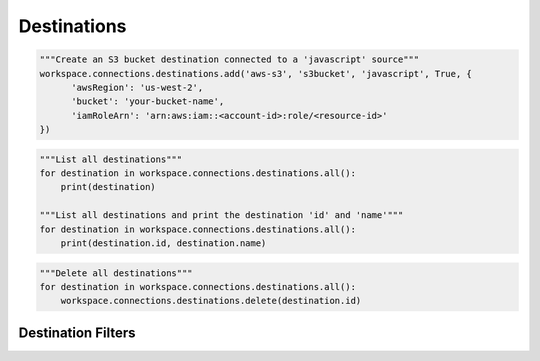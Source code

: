 Destinations
------------

.. automethod:: papi.constructs.destinations.Destinations.add
   :noindex:

.. code-block:: python

   """Create an S3 bucket destination connected to a 'javascript' source"""
   workspace.connections.destinations.add('aws-s3', 's3bucket', 'javascript', True, {
         'awsRegion': 'us-west-2',
         'bucket': 'your-bucket-name',
         'iamRoleArn': 'arn:aws:iam::<account-id>:role/<resource-id>'
   })

.. automethod:: papi.constructs.destinations.Destinations.add_from_destination
   :noindex:

.. automethod:: papi.constructs.destinations.Destinations.all
   :noindex:

.. code-block:: python

   """List all destinations"""
   for destination in workspace.connections.destinations.all():
       print(destination)

   """List all destinations and print the destination 'id' and 'name'"""
   for destination in workspace.connections.destinations.all():
       print(destination.id, destination.name)

.. automethod:: papi.constructs.destinations.Destinations.get
   :noindex:

.. automethod:: papi.constructs.destinations.Destinations.delete
   :noindex:

.. code-block:: python

   """Delete all destinations"""
   for destination in workspace.connections.destinations.all():
       workspace.connections.destinations.delete(destination.id)

.. automethod:: papi.constructs.destinations.Destinations.update
   :noindex:


Destination Filters
^^^^^^^^^^^^^^^^^^^

.. automethod:: papi.constructs.destinations.Filters.add
   :noindex:

.. automethod:: papi.constructs.destinations.Filters.all
   :noindex:

.. automethod:: papi.constructs.destinations.Filters.get
   :noindex:

.. automethod:: papi.constructs.destinations.Filters.remove
   :noindex:

.. automethod:: papi.constructs.destinations.Filters.update
   :noindex:
